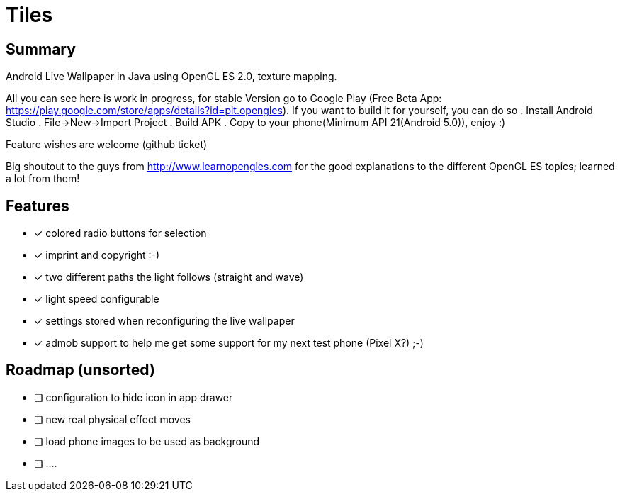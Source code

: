 = Tiles

== Summary

Android Live Wallpaper in Java using OpenGL ES 2.0, texture mapping.

All you can see here is work in progress, for stable Version go to Google Play
(Free Beta App: https://play.google.com/store/apps/details?id=pit.opengles).
If you want to build it for yourself, you can do so
. Install Android Studio
. File->New->Import Project
. Build APK
. Copy to your phone(Minimum API 21(Android 5.0)), enjoy :)


Feature wishes are welcome (github ticket)

Big shoutout to the guys from http://www.learnopengles.com for the good explanations to the different OpenGL ES topics; learned a lot from them!


== Features
- [x] colored radio buttons for selection
- [x] imprint and copyright :-)
- [x] two different paths the light follows (straight and wave)
- [x] light speed configurable
- [x] settings stored when reconfiguring the live wallpaper
- [x] admob support to help me get some support for my next test phone (Pixel X?) ;-)


== Roadmap (unsorted)
* [ ] configuration to hide icon in app drawer
* [ ] new real physical effect moves
* [ ] load phone images to be used as background
* [ ] ....
